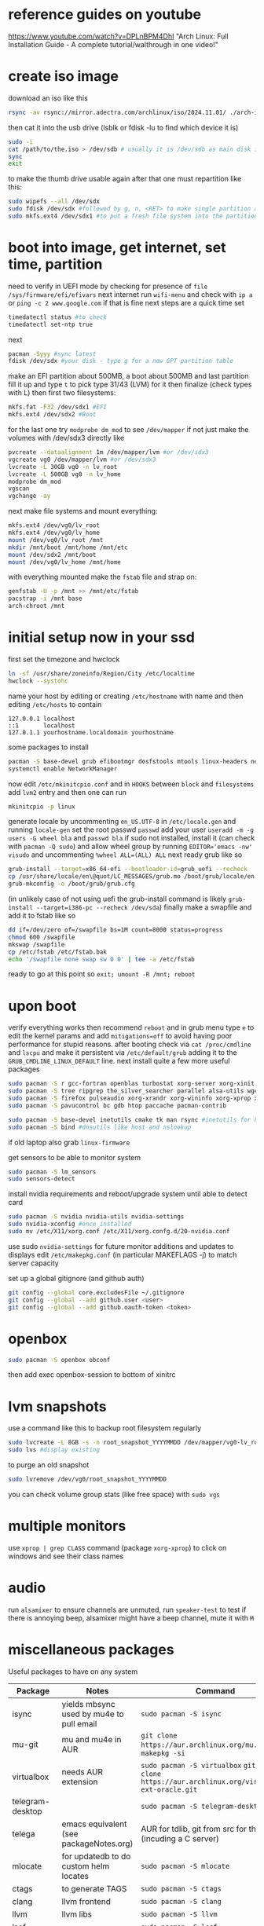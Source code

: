 * reference guides on youtube
https://www.youtube.com/watch?v=DPLnBPM4DhI "Arch Linux: Full Installation Guide - A complete tutorial/walthrough in one video!"
* create iso image
download an iso like this
#+begin_src bash
rsync -av rsync://mirror.adectra.com/archlinux/iso/2024.11.01/ ./arch-iso-20241101/
#+end_src
then cat it into the usb drive (lsblk or fdisk -lu to find which device it is)
#+BEGIN_SRC bash
sudo -i
cat /path/to/the.iso > /dev/sdb # usually it is /dev/sdb as main disk is sda
sync
exit
#+END_SRC
to make the thumb drive usable again after that one must repartition like this:
#+BEGIN_SRC bash
sudo wipefs --all /dev/sdx
sudo fdisk /dev/sdx #followed by g, n, <RET> to make single partition and w to commit
sudo mkfs.ext4 /dev/sdx1 #to put a fresh file system into the partition made above
#+END_SRC
* boot into image, get internet, set time, partition
need to verify in UEFI mode by checking for presence of ~file /sys/firmware/efi/efivars~
next internet run ~wifi-menu~ and check with ~ip a~ or ~ping -c 2 www.google.com~
if that is fine next steps are a quick time set
#+BEGIN_SRC bash
timedatectl status #to check
timedatectl set-ntp true
#+END_SRC
next
#+BEGIN_SRC bash
pacman -Syyy #sync latest
fdisk /dev/sdx #your disk - type g for a new GPT partition table
#+END_SRC
make an EFI partition about 500MB, a boot about 500MB and last partition fill it up and type ~t~
to pick type 31/43 (LVM) for it then finalize (check types with L)
then first two filesystems:
#+BEGIN_SRC bash
mkfs.fat -F32 /dev/sdx1 #EFI
mkfs.ext4 /dev/sdx2 #Boot
#+END_SRC
for the last one try ~modprobe dm_mod~ to see =/dev/mapper= if not just make the volumes with /dev/sdx3 directly like
#+BEGIN_SRC bash
pvcreate --dataalignment 1m /dev/mapper/lvm #or /dev/sdx3
vgcreate vg0 /dev/mapper/lvm #or /dev/sdx3
lvcreate -L 30GB vg0 -n lv_root
lvcreate -L 500GB vg0 -n lv_home
modprobe dm_mod
vgscan
vgchange -ay
#+END_SRC
next make file systems and mount everything:
#+BEGIN_SRC bash
mkfs.ext4 /dev/vg0/lv_root
mkfs.ext4 /dev/vg0/lv_home
mount /dev/vg0/lv_root /mnt
mkdir /mnt/boot /mnt/home /mnt/etc
mount /dev/sdx2 /mnt/boot
mount /dev/vg0/lv_home /mnt/home
#+END_SRC

with everything mounted make the =fstab= file and strap on:
#+BEGIN_SRC bash
genfstab -U -p /mnt >> /mnt/etc/fstab
pacstrap -i /mnt base
arch-chroot /mnt
#+END_SRC
* initial setup now in your ssd
first set the timezone and hwclock
#+BEGIN_SRC bash
ln -sf /usr/share/zoneinfo/Region/City /etc/localtime
hwclock --systohc
#+END_SRC
name your host by editing or creating =/etc/hostname= with name
and then editing =/etc/hosts= to contain
#+BEGIN_EXAMPLE
127.0.0.1 localhost
::1       localhost
127.0.1.1 yourhostname.localdomain yourhostname
#+END_EXAMPLE
some packages to install
#+BEGIN_SRC bash
pacman -S base-devel grub efibootmgr dosfstools mtools linux-headers networkmanager wpa_supplicant wireless_tools emacs
systemctl enable NetworkManager
#+END_SRC
now edit ~/etc/mkinitcpio.conf~ and in =HOOKS= between =block= and =filesystems= add =lvm2= entry
and then one can run
#+BEGIN_SRC bash
mkinitcpio -p linux
#+END_SRC
generate locale by uncommenting =en_US.UTF-8= in =/etc/locale.gen= and running ~locale-gen~
set the root passwd ~passwd~ add your user ~useradd -m -g users -G wheel bla~ and ~passwd bla~
if sudo not installed, install it (can check with ~pacman -Q sudo~) and allow wheel group by running
~EDITOR='emacs -nw' visudo~ and uncommenting =%wheel ALL=(ALL) ALL=
next ready grub like so
#+BEGIN_SRC bash
grub-install --target=x86_64-efi --bootloader-id=grub_uefi --recheck
cp /usr/share/locale/en\@quot/LC_MESSAGES/grub.mo /boot/grub/locale/en.mo #might have to mkdir the destination
grub-mkconfig -o /boot/grub/grub.cfg
#+END_SRC
(in unlikely case of not using uefi the grub-install command is likely ~grub-install --target=i386-pc --recheck /dev/sda~)
finally make a swapfile and add it to fstab like so
#+BEGIN_SRC bash
dd if=/dev/zero of=/swapfile bs=1M count=8000 status=progress
chmod 600 /swapfile
mkswap /swapfile
cp /etc/fstab /etc/fstab.bak
echo '/swapfile none swap sw 0 0' | tee -a /etc/fstab
#+END_SRC
ready to go at this point so ~exit; umount -R /mnt; reboot~
* upon boot
verify everything works then recommend ~reboot~ and in grub menu type =e= to edit the kernel params
and add ~mitigations=off~ to avoid having poor performance for stupid reasons. after booting
check via ~cat /proc/cmdline~ and ~lscpu~ and make it persistent via ~/etc/default/grub~ adding it to
the =GRUB_CMDLINE_LINUX_DEFAULT= line.
next install quite a few more useful packages
#+BEGIN_SRC bash
  sudo pacman -S r gcc-fortran openblas turbostat xorg-server xorg-xinit xorg-xprop xorg-xset rxvt-unicode dmenu
  sudo pacman -S tree ripgrep the_silver_searcher parallel alsa-utils wget
  sudo pacman -S firefox pulseaudio xorg-xrandr xorg-wininfo xorg-xprop xorg-xdpyinfo xdpyinfo
  sudo pacman -S pavucontrol bc gdb htop paccache pacman-contrib

  sudo pacman -S base-devel inetutils cmake tk man rsync #inetutils for hostname and tk for R menu
  sudo pacman -S bind #dnsutils like host and nslookup
#+END_SRC
if old laptop also grab =linux-firmware=

get sensors to be able to monitor system
#+BEGIN_SRC bash
sudo pacman -S lm_sensors
sudo sensors-detect
#+END_SRC
install nvidia requirements and reboot/upgrade system until able to detect card
#+BEGIN_SRC bash
sudo pacman -S nvidia nvidia-utils nvidia-settings
sudo nvidia-xconfig #once installed
sudo mv /etc/X11/xorg.conf /etc/X11/xorg.confg.d/20-nvidia.conf
#+END_SRC
use sudo ~nvidia-settings~ for future monitor additions and updates to displays
edit =/etc/makepkg.conf= (in particular MAKEFLAGS -j) to match server capacity

set up a global gitignore (and github auth)
#+begin_src bash
  git config --global core.excludesFile ~/.gitignore
  git config --global --add github.user <user>
  git config --global --add github.oauth-token <token>
#+end_src
* openbox
#+BEGIN_SRC bash
sudo pacman -S openbox obconf
#+END_SRC
then add exec openbox-session to bottom of xinitrc
* lvm snapshots
use a command like this to backup root filesystem regularly
#+BEGIN_SRC bash
sudo lvcreate -L 8GB -s -n root_snapshot_YYYYMMDD /dev/mapper/vg0-lv_root
sudo lvs #display existing
#+END_SRC
to purge an old snapshot
#+BEGIN_SRC bash
sudo lvremove /dev/vg0/root_snapshot_YYYYMMDD
#+END_SRC
you can check volume group stats (like free space) with ~sudo vgs~
* multiple monitors
use ~xprop | grep CLASS~ command (package =xorg-xprop=) to click on windows and see their class names
* audio
run ~alsamixer~ to ensure channels are unmuted, run ~speaker-test~ to test
if there is annoying beep, alsamixer might have a beep channel, mute it with =M=
* miscellaneous packages
Useful packages to have on any system
|------------------+------------------------------------------+---------------------------------------------------------------------------------------------|
| Package          | Notes                                    | Command                                                                                     |
|------------------+------------------------------------------+---------------------------------------------------------------------------------------------|
| isync            | yields mbsync used by mu4e to pull email | ~sudo pacman -S isync~                                                                        |
| mu-git           | mu and mu4e in AUR                       | ~git clone https://aur.archlinux.org/mu.git~ then ~makepkg -si~                                 |
| virtualbox       | needs AUR extension                      | ~sudo pacman -S virtualbox~ ~git git clone https://aur.archlinux.org/virtualbox-ext-oracle.git~ |
| telegram-desktop |                                          | ~sudo pacman -S telegram-desktop~                                                             |
| telega           | emacs equivalent (see packageNotes.org)  | AUR for tdlib, git from src for the rest (incuding a C server)                              |
| mlocate          | for updatedb to do custom helm locates   | ~sudo pacman -S mlocate~                                                                      |
| ctags            | to generate TAGS                         | ~sudo pacman -S ctags~                                                                        |
| clang            | llvm frontend                            | ~sudo pacman -S clang~                                                                        |
| llvm             | llvm libs                                | ~sudo pacman -S llvm~                                                                         |
| lsof             |                                          | ~sudo pacman -S lsof~                                                                         |
| strace           |                                          | ~sudo pacman -S strace~                                                                       |
| valgrind         |                                          | ~sudo pacman -S valgrind~                                                                     |
| stdman           | c++11/14 man pages                       | ~git clone https://aur.archlinux.org/stdman-git.git~  then ~makepkg -si~                        |
| python-black     | /usr/bin/black                           | ~sudo pacman -S python-black~                                                                 |
| python-pip       |                                          | ~sudo pacman -S python-pip~                                                                   |
| jupyterlab       | for elpy use of course                   | ~sudo pacman -S jupyterlab~                                                                   |
| perf             | perf events                              | ~sudo pacman -S perf~                                                                         |
| peek             | gif recorder                             | ~sudo pacman -S peek~                                                                         |
| ghostscript      | pdf manip                                | ~sudo pacman -S ghostscript~                                                                  |
| pdftk            | pdf manip                                | ~sudo pacman -S pdftk~                                                                        |
| libvterm         | for vterm in emacs                       | ~sudo pacman -S libvterm~                                                                     |
| texlive-most     | covers needs for tex                     | ~sudo pacman -S texlive-most~                                                                 |
| qpdf             | encrypt/decrypt pdfs                     | ~sudo pacman -S qpdf~                                                                         |
| xournalpp        | annotate pdfs (e.g. to sign them)        | ~sudo pacman -S xournalpp~                                                                    |


* external drive backups
first time only need to make a partition on the external drive and then an ext4 fs.
for the partition just do ~sudo fdisk~ on the device (e.g. /dev/sda) and ~g~ for GPT label
then ~n~ for new partition (all defaults fine to use the whole thing) then ~w~ to save that

then e.g. ~sudo mkfs.ext4 /dev/sda1~ to get the fs done and then just ~sudo mount -t ext4 /dev/sda1 /mnt~
and it useable

for backups get timeshift from AUR, run as sudo timeshift-gtk from commandline (it can auto mount external drive above)

* lifetime notes
** If ~timedatectl status~ shows NPT off (or clock looks off) just run ~timedatectl set-ntp true~
** to ssh/scp stuff across two of these
#+begin_src bash
systemctl start sshd
ip -br a # see ip addr this way the 192.*
# ssh username@<the ip> from other computer
systemctl stop sshd # when done
#+end_src

for a smart merge using rsync see https://superuser.com/questions/547282/which-is-the-rsync-command-to-smartly-merge-two-folders
so basically ~rsync -abviuzPc src/ dest/~ (the =-c= flag uses checksums rather than timestamps when comparing =-n= to sanity check and remove =-b= if want no backups created)
** annotating a pdf, unencrypting and decrypting
use xournal++ (package xournalpp) to open it, can use text box or draw. Then export it as pdf.
To decrypt a pdf: ~qpdf --password='pwd' --decrypt input.pdf output.pdf~
To encrypt a pdf: ~qpdf --encrypt 'pwd' 'pwd' 256 -- input.pdf output.pdf~
(the first password is to open, the second is to allow modifying/printing/annotating/extracting content)
* updating mirrors
from https://wiki.archlinux.org/title/mirrors
go to https://archlinux.org/mirrorlist/ to get a new list and replace below (=/sudo::/path/to/file= for tramp)
#+begin_src bash
  cp /etc/pacman.d/mirrorlist /etc/pacman.d/mirrorlist.backup
#+end_src
* updating arch
if invalid or corrupted packages upgrade keyring with ~sudo pacman -S archlinux-keyring~
if root partition full error clear cache all except most recent version with ~sudo paccache -rk1~ reference: https://ostechnix.com/recommended-way-clean-package-cache-arch-linux/
if a package conflicts and get asked to remove can check what deps on it via ~pacman -Qi pkggname~

steps are:
- use ~sudo lvcreate -L18GB -s -n root_snapshot_$(date +'%Y%m%d') /dev/mapper/vg0-lv_root~ to save state
- use ~sudo pacman -Syu --ignore emacs~ to upgrade
- reboot
- use ~sudo lvremove /dev/vg0/root_snapshot_20210117~ to remove the oldest snapshot
* removing packages
[[https://wiki.archlinux.org/title/pacman#Removing_packages][wiki]]

look for them with ~pacman -Q | grep~ and remove with their deps not required by others with ~sudo pacman -Rs pkgname~
(can also query for orphan/not-needed packages with ~pacman -Qdt~)
* troubleshooting
** chrooting into lvm system
a good reference link: https://gist.github.com/uglide/5f6f23903dac6b5f2567 but essentially
#+begin_src bash
vgscan # should show vg0 can also run pvscan
vgchange -ay # activates vg0 now lvscan shows the familiar lv_root lv_home and any snapshots that had been made
#+end_src

mount the lvm setup (similar to how it was done in the setup instructions above)
#+begin_src bash
mount /dev/vg0/lv_root /mnt

mount /dev/nvme0n1p2 /mnt/boot
mkdir /mnt/boot/efi || true
mount /dev/nvme0n1p1 /mnt/boot/efi
mount /dev/vg0/lv_home /mnt/home

mount --bind /dev /mnt/dev
mount --bind /proc /mnt/proc
mount --bind /sys /mnt/sys

mount -t efivarfs efivarfs /mnt/sys/firmware/efi/efivars # to use grub-install and such

#chroot /mnt /bin/bash # otherwise zsh default but should use arch-chroot anyways
arch-chroot /mnt
#+end_src

at the end
#+begin_src bash
exit
umount -R /mnt
shutdown now
#+end_src
** 20241110 upgrade rescue
ran
#+begin_src bash
grub-install --target=x86_64-efi --bootloader-id=grub_uefi --recheck
grub-mkconfig -o /boot/grub/grub.cfg
#+end_src
above worked, i was able to confirm it looked sane by running ~efibootmgr -v~ i could see the =grub_uefi= as the first option and it seemed to point to the right place.
([[https://unix.stackexchange.com/questions/787335/arch-linux-not-booting-and-unable-to-grub-install-from-within-chroot][stack exchange solution thread]])
